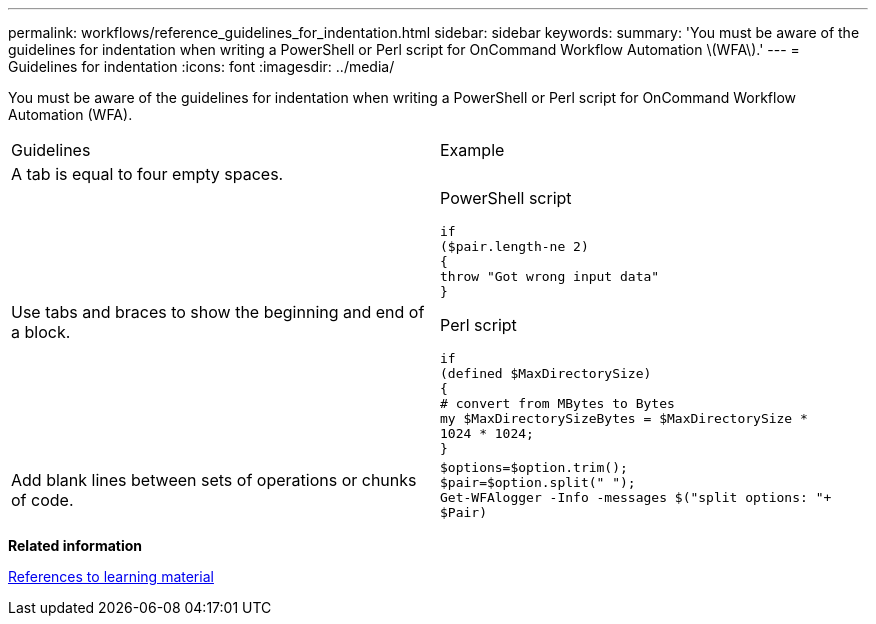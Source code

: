 ---
permalink: workflows/reference_guidelines_for_indentation.html
sidebar: sidebar
keywords: 
summary: 'You must be aware of the guidelines for indentation when writing a PowerShell or Perl script for OnCommand Workflow Automation \(WFA\).'
---
= Guidelines for indentation
:icons: font
:imagesdir: ../media/

You must be aware of the guidelines for indentation when writing a PowerShell or Perl script for OnCommand Workflow Automation (WFA).

|===
| Guidelines| Example
a|
A tab is equal to four empty spaces.
a|
 
a|
Use tabs and braces to show the beginning and end of a block.
a|
PowerShell script

----
if
($pair.length-ne 2)
{
throw "Got wrong input data"
}
----

Perl script

----
if
(defined $MaxDirectorySize)
{
# convert from MBytes to Bytes
my $MaxDirectorySizeBytes = $MaxDirectorySize *
1024 * 1024;
}
----

a|
Add blank lines between sets of operations or chunks of code.
a|

----
$options=$option.trim();
$pair=$option.split(" ");
Get-WFAlogger -Info -messages $("split options: "+
$Pair)
----

|===
*Related information*

xref:reference_references_to_learning_material.adoc[References to learning material]
